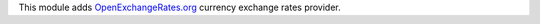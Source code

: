 This module adds `OpenExchangeRates.org <https://openexchangerates.org/>`_
currency exchange rates provider.
